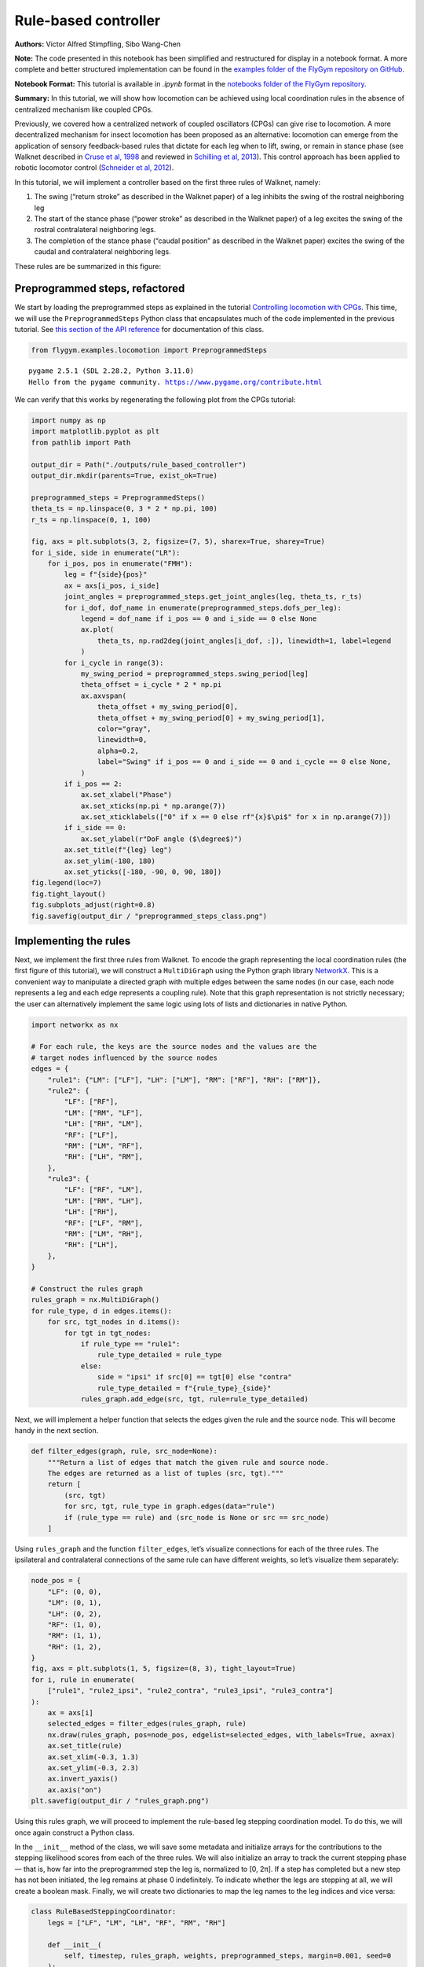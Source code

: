 Rule-based controller
=====================

**Authors:** Victor Alfred Stimpfling, Sibo Wang-Chen

**Note:** The code presented in this notebook has been simplified and
restructured for display in a notebook format. A more complete and
better structured implementation can be found in the `examples folder of
the FlyGym repository on
GitHub <https://github.com/NeLy-EPFL/flygym/tree/main/flygym/examples/>`__.

**Notebook Format:** This tutorial is available in `.ipynb` format in the
`notebooks folder of the FlyGym repository <https://github.com/NeLy-EPFL/flygym/tree/main/notebooks>`_.

**Summary:** In this tutorial, we will show how locomotion can be
achieved using local coordination rules in the absence of centralized
mechanism like coupled CPGs.

Previously, we covered how a centralized network of coupled oscillators
(CPGs) can give rise to locomotion. A more decentralized mechanism for
insect locomotion has been proposed as an alternative: locomotion can
emerge from the application of sensory feedback-based rules that dictate
for each leg when to lift, swing, or remain in stance phase (see Walknet
described in `Cruse et al,
1998 <https://doi.org/10.1016/S0893-6080(98)00067-7>`__ and reviewed in
`Schilling et al, 2013 <https://doi.org/10.1007/s00422-013-0563-5>`__).
This control approach has been applied to robotic locomotor control
(`Schneider et al,
2012 <https://doi.org/10.1007/978-3-642-27482-4_24>`__).

In this tutorial, we will implement a controller based on the first
three rules of Walknet, namely:

1. The swing (“return stroke” as described in the Walknet paper) of a
   leg inhibits the swing of the rostral neighboring leg
2. The start of the stance phase (“power stroke” as described in the
   Walknet paper) of a leg excites the swing of the rostral
   contralateral neighboring legs.
3. The completion of the stance phase (“caudal position” as described in
   the Walknet paper) excites the swing of the caudal and contralateral
   neighboring legs.

These rules are be summarized in this figure:

.. image:: https://github.com/NeLy-EPFL/_media/blob/main/flygym/rule_based_controller/rule_based.png?raw=true
    :width: 400


Preprogrammed steps, refactored
-------------------------------

We start by loading the preprogrammed steps as explained in the tutorial
`Controlling locomotion with
CPGs <https://neuromechfly.org/tutorials/cpg_controller.html#controlling-leg-stepping-with-cpgs>`__.
This time, we will use the ``PreprogrammedSteps`` Python class that
encapsulates much of the code implemented in the previous tutorial. See
`this section of the API reference <https://neuromechfly.org/api_ref/examples/locomotion.html#preprogrammed-steps>`__
for documentation of this class.

.. code:: ipython3

    from flygym.examples.locomotion import PreprogrammedSteps


.. parsed-literal::

    pygame 2.5.1 (SDL 2.28.2, Python 3.11.0)
    Hello from the pygame community. https://www.pygame.org/contribute.html


We can verify that this works by regenerating the following plot from
the CPGs tutorial:

.. code:: ipython3

    import numpy as np
    import matplotlib.pyplot as plt
    from pathlib import Path
    
    output_dir = Path("./outputs/rule_based_controller")
    output_dir.mkdir(parents=True, exist_ok=True)
    
    preprogrammed_steps = PreprogrammedSteps()
    theta_ts = np.linspace(0, 3 * 2 * np.pi, 100)
    r_ts = np.linspace(0, 1, 100)
    
    fig, axs = plt.subplots(3, 2, figsize=(7, 5), sharex=True, sharey=True)
    for i_side, side in enumerate("LR"):
        for i_pos, pos in enumerate("FMH"):
            leg = f"{side}{pos}"
            ax = axs[i_pos, i_side]
            joint_angles = preprogrammed_steps.get_joint_angles(leg, theta_ts, r_ts)
            for i_dof, dof_name in enumerate(preprogrammed_steps.dofs_per_leg):
                legend = dof_name if i_pos == 0 and i_side == 0 else None
                ax.plot(
                    theta_ts, np.rad2deg(joint_angles[i_dof, :]), linewidth=1, label=legend
                )
            for i_cycle in range(3):
                my_swing_period = preprogrammed_steps.swing_period[leg]
                theta_offset = i_cycle * 2 * np.pi
                ax.axvspan(
                    theta_offset + my_swing_period[0],
                    theta_offset + my_swing_period[0] + my_swing_period[1],
                    color="gray",
                    linewidth=0,
                    alpha=0.2,
                    label="Swing" if i_pos == 0 and i_side == 0 and i_cycle == 0 else None,
                )
            if i_pos == 2:
                ax.set_xlabel("Phase")
                ax.set_xticks(np.pi * np.arange(7))
                ax.set_xticklabels(["0" if x == 0 else rf"{x}$\pi$" for x in np.arange(7)])
            if i_side == 0:
                ax.set_ylabel(r"DoF angle ($\degree$)")
            ax.set_title(f"{leg} leg")
            ax.set_ylim(-180, 180)
            ax.set_yticks([-180, -90, 0, 90, 180])
    fig.legend(loc=7)
    fig.tight_layout()
    fig.subplots_adjust(right=0.8)
    fig.savefig(output_dir / "preprogrammed_steps_class.png")



.. image:: https://github.com/NeLy-EPFL/_media/blob/main/flygym/rule_based_controller/preprogrammed_steps_class.png?raw=true


Implementing the rules
----------------------

Next, we implement the first three rules from Walknet. To encode the
graph representing the local coordination rules (the first figure of
this tutorial), we will construct a ``MultiDiGraph`` using the Python
graph library `NetworkX <https://networkx.org/>`__. This is a convenient
way to manipulate a directed graph with multiple edges between the same
nodes (in our case, each node represents a leg and each edge represents
a coupling rule). Note that this graph representation is not strictly
necessary; the user can alternatively implement the same logic using
lots of lists and dictionaries in native Python.

.. code:: ipython3

    import networkx as nx
    
    # For each rule, the keys are the source nodes and the values are the
    # target nodes influenced by the source nodes
    edges = {
        "rule1": {"LM": ["LF"], "LH": ["LM"], "RM": ["RF"], "RH": ["RM"]},
        "rule2": {
            "LF": ["RF"],
            "LM": ["RM", "LF"],
            "LH": ["RH", "LM"],
            "RF": ["LF"],
            "RM": ["LM", "RF"],
            "RH": ["LH", "RM"],
        },
        "rule3": {
            "LF": ["RF", "LM"],
            "LM": ["RM", "LH"],
            "LH": ["RH"],
            "RF": ["LF", "RM"],
            "RM": ["LM", "RH"],
            "RH": ["LH"],
        },
    }
    
    # Construct the rules graph
    rules_graph = nx.MultiDiGraph()
    for rule_type, d in edges.items():
        for src, tgt_nodes in d.items():
            for tgt in tgt_nodes:
                if rule_type == "rule1":
                    rule_type_detailed = rule_type
                else:
                    side = "ipsi" if src[0] == tgt[0] else "contra"
                    rule_type_detailed = f"{rule_type}_{side}"
                rules_graph.add_edge(src, tgt, rule=rule_type_detailed)

Next, we will implement a helper function that selects the edges given
the rule and the source node. This will become handy in the next
section.

.. code:: ipython3

    def filter_edges(graph, rule, src_node=None):
        """Return a list of edges that match the given rule and source node.
        The edges are returned as a list of tuples (src, tgt)."""
        return [
            (src, tgt)
            for src, tgt, rule_type in graph.edges(data="rule")
            if (rule_type == rule) and (src_node is None or src == src_node)
        ]

Using ``rules_graph`` and the function ``filter_edges``, let’s visualize
connections for each of the three rules. The ipsilateral and
contralateral connections of the same rule can have different weights,
so let’s visualize them separately:

.. code:: ipython3

    node_pos = {
        "LF": (0, 0),
        "LM": (0, 1),
        "LH": (0, 2),
        "RF": (1, 0),
        "RM": (1, 1),
        "RH": (1, 2),
    }
    fig, axs = plt.subplots(1, 5, figsize=(8, 3), tight_layout=True)
    for i, rule in enumerate(
        ["rule1", "rule2_ipsi", "rule2_contra", "rule3_ipsi", "rule3_contra"]
    ):
        ax = axs[i]
        selected_edges = filter_edges(rules_graph, rule)
        nx.draw(rules_graph, pos=node_pos, edgelist=selected_edges, with_labels=True, ax=ax)
        ax.set_title(rule)
        ax.set_xlim(-0.3, 1.3)
        ax.set_ylim(-0.3, 2.3)
        ax.invert_yaxis()
        ax.axis("on")
    plt.savefig(output_dir / "rules_graph.png")



.. image:: https://github.com/NeLy-EPFL/_media/blob/main/flygym/rule_based_controller/rules_graph.png?raw=true


Using this rules graph, we will proceed to implement the rule-based leg
stepping coordination model. To do this, we will once again construct a
Python class.

In the ``__init__`` method of the class, we will save some metadata and
initialize arrays for the contributions to the stepping likelihood
scores from each of the three rules. We will also initialize an array to
track the current stepping phase — that is, how far into the
preprogrammed step the leg is, normalized to [0, 2π]. If a step has
completed but a new step has not been initiated, the leg remains at
phase 0 indefinitely. To indicate whether the legs are stepping at all,
we will create a boolean mask. Finally, we will create two dictionaries
to map the leg names to the leg indices and vice versa:

.. code:: python

   class RuleBasedSteppingCoordinator:
       legs = ["LF", "LM", "LH", "RF", "RM", "RH"]

       def __init__(
           self, timestep, rules_graph, weights, preprogrammed_steps, margin=0.001, seed=0
       ):
           self.timestep = timestep
           self.rules_graph = rules_graph
           self.weights = weights
           self.preprogrammed_steps = preprogrammed_steps
           self.margin = margin
           self.random_state = np.random.RandomState(seed)
           self._phase_inc_per_step = (
               2 * np.pi * (timestep / self.preprogrammed_steps.duration)
           )
           self.curr_step = 0

           self.rule1_scores = np.zeros(6)
           self.rule2_scores = np.zeros(6)
           self.rule3_scores = np.zeros(6)

           self.leg_phases = np.zeros(6)
           self.mask_is_stepping = np.zeros(6, dtype=bool)

           self._leg2id = {leg: i for i, leg in enumerate(self.legs)}
           self._id2leg = {i: leg for i, leg in enumerate(self.legs)}

Let’s implement a special ``combined_score`` method with a ``@property``
decorator to provide easy access to the sum of all three scores. This
way, we can access the total score simply with
``stepping_coordinator.combined_score``. Refer to `this
tutorial <https://www.programiz.com/python-programming/property>`__ if
you want to understand how property methods work in Python.

.. code:: python

       @property
       def combined_scores(self):
           return self.rule1_scores + self.rule2_scores + self.rule3_scores

As described in the NeuroMechFly v2 paper, the leg with the highest
positive score is stepped. If multiple legs are within a small margin of
the highest score, we choose one of these legs at random to avoid bias
from numerical artifacts. Let’s implement a method that selects the legs
that are eligible for stepping:

.. code:: python

       def _get_eligible_legs(self):
           score_thr = self.combined_scores.max()
           score_thr = max(0, score_thr - np.abs(score_thr) * self.margin)
           mask_is_eligible = (
               (self.combined_scores >= score_thr)  # highest or almost highest score
               & (self.combined_scores > 0)  # score is positive
               & ~self.mask_is_stepping  # leg is not currently stepping
           )
           return np.where(mask_is_eligible)[0]

Then, let’s implement another method that chooses one of the eligible
legs at random if at least one leg is eligible, and returns ``None`` if
no leg can be stepped:

.. code:: python

       def _select_stepping_leg(self):
           eligible_legs = self._get_eligible_legs()
           if len(eligible_legs) == 0:
               return None
           return self.random_state.choice(eligible_legs)

Now, let’s write a method that applies Rule 1 based on the swing mask
and the current phases of the legs:

.. code:: python

   def _apply_rule1(self):
           for i, leg in enumerate(self.legs):
               is_swinging = (
                   0 < self.leg_phases[i] < self.preprogrammed_steps.swing_period[leg][1]
               )
               edges = filter_edges(self.rules_graph, "rule1", src_node=leg)
               for _, tgt in edges:
                   self.rule1_scores[self._leg2id[tgt]] = (
                       self.weights["rule1"] if is_swinging else 0
                   )

Rules 2 and 3 are based on “early” and “late” stance periods (power
stroke). We will scale their weights by γ, a ratio indicating how far
the leg is into the stance phase. Let’s define a helper method that
calculates γ:

.. code:: python

       def _get_stance_progress_ratio(self, leg):
           swing_start, swing_end = self.preprogrammed_steps.swing_period[leg]
           stance_duration = 2 * np.pi - swing_end
           curr_stance_progress = self.leg_phases[self._leg2id[leg]] - swing_end
           curr_stance_progress = max(0, curr_stance_progress)
           return curr_stance_progress / stance_duration

Now, we can implement Rule 2 and Rule 3:

.. code:: python

       def _apply_rule2(self):
           self.rule2_scores[:] = 0
           for i, leg in enumerate(self.legs):
               stance_progress_ratio = self._get_stance_progress_ratio(leg)
               if stance_progress_ratio == 0:
                   continue
               for side in ["ipsi", "contra"]:
                   edges = filter_edges(self.rules_graph, f"rule2_{side}", src_node=leg)
                   weight = self.weights[f"rule2_{side}"]
                   for _, tgt in edges:
                       tgt_id = self._leg2id[tgt]
                       self.rule2_scores[tgt_id] += weight * (1 - stance_progress_ratio)

       def _apply_rule3(self):
           self.rule3_scores[:] = 0
           for i, leg in enumerate(self.legs):
               stance_progress_ratio = self._get_stance_progress_ratio(leg)
               if stance_progress_ratio == 0:
                   continue
               for side in ["ipsi", "contra"]:
                   edges = filter_edges(self.rules_graph, f"rule3_{side}", src_node=leg)
                   weight = self.weights[f"rule3_{side}"]
                   for _, tgt in edges:
                       tgt_id = self._leg2id[tgt]
                       self.rule3_scores[tgt_id] += weight * stance_progress_ratio

Finally, let’s implement the main ``step()`` method:

.. code:: python

       def step(self):
           if self.curr_step == 0:
               # The first step is always a fore leg or mid leg
               stepping_leg_id = self.random_state.choice([0, 1, 3, 4])
           else:
               stepping_leg_id = self._select_stepping_leg()

           # Initiate a new step, if conditions are met for any leg
           if stepping_leg_id is not None:
               self.mask_is_stepping[stepping_leg_id] = True  # start stepping this leg

           # Progress all stepping legs
           self.leg_phases[self.mask_is_stepping] += self._phase_inc_per_step

           # Check if any stepping legs has completed a step
           mask_has_newly_completed = self.leg_phases >= 2 * np.pi
           self.leg_phases[mask_has_newly_completed] = 0
           self.mask_is_stepping[mask_has_newly_completed] = False

           # Update scores
           self._apply_rule1()
           self._apply_rule2()
           self._apply_rule3()

           self.curr_step += 1

This class is actually included in ``flygym.examples``. Let’s import it.

.. code:: ipython3

    from flygym.examples.locomotion import RuleBasedController

Let’s define the weights of the rules and run 1 second of simulation:

.. code:: ipython3

    run_time = 1
    timestep = 1e-4
    
    weights = {
        "rule1": -10,
        "rule2_ipsi": 2.5,
        "rule2_contra": 1,
        "rule3_ipsi": 3.0,
        "rule3_contra": 2.0,
    }
    
    controller = RuleBasedController(
        timestep=timestep,
        rules_graph=rules_graph,
        weights=weights,
        preprogrammed_steps=preprogrammed_steps,
    )
    
    score_hist_overall = []
    score_hist_rule1 = []
    score_hist_rule2 = []
    score_hist_rule3 = []
    leg_phases_hist = []
    for i in range(int(run_time / controller.timestep)):
        controller.step()
        score_hist_overall.append(controller.combined_scores.copy())
        score_hist_rule1.append(controller.rule1_scores.copy())
        score_hist_rule2.append(controller.rule2_scores.copy())
        score_hist_rule3.append(controller.rule3_scores.copy())
        leg_phases_hist.append(controller.leg_phases.copy())
    
    score_hist_overall = np.array(score_hist_overall)
    score_hist_rule1 = np.array(score_hist_rule1)
    score_hist_rule2 = np.array(score_hist_rule2)
    score_hist_rule3 = np.array(score_hist_rule3)
    leg_phases_hist = np.array(leg_phases_hist)

Let’s also implement a plotting helper function and visualize the leg
phases and stepping likelihood scores over time:

.. code:: ipython3

    def plot_time_series_multi_legs(
        time_series_block,
        timestep,
        spacing=10,
        legs=["LF", "LM", "LH", "RF", "RM", "RH"],
        ax=None,
    ):
        """Plot a time series of scores for multiple legs.
    
        Parameters
        ----------
        time_series_block : np.ndarray
            Time series of scores for multiple legs. The shape of the array
            should be (n, m), where n is the number of time steps and m is the
            length of ``legs``.
        timestep : float
            Timestep of the time series in seconds.
        spacing : float, optional
            Spacing between the time series of different legs. Default: 10.
        legs : List[str], optional
            List of leg names. Default: ["LF", "LM", "LH", "RF", "RM", "RH"].
        ax : matplotlib.axes.Axes, optional
            Axes to plot on. If None, a new figure and axes will be created.
    
        Returns
        -------
        matplotlib.axes.Axes
            Axes containing the plot.
        """
        t_grid = np.arange(time_series_block.shape[0]) * timestep
        spacing *= -1
        offset = np.arange(6)[np.newaxis, :] * spacing
        score_hist_viz = time_series_block + offset
        if ax is None:
            fig, ax = plt.subplots(figsize=(8, 3), tight_layout=True)
        for i in range(len(legs)):
            ax.axhline(offset.ravel()[i], color="k", linewidth=0.5)
            ax.plot(t_grid, score_hist_viz[:, i])
        ax.set_yticks(offset[0], legs)
        ax.set_xlabel("Time (s)")
        return ax

.. code:: ipython3

    fig, axs = plt.subplots(5, 1, figsize=(8, 15), tight_layout=True)
    
    # Plot leg phases
    ax = axs[0]
    plot_time_series_multi_legs(leg_phases_hist, timestep=timestep, ax=ax)
    ax.set_title("Leg phases")
    
    # Plot combined stepping scores
    ax = axs[1]
    plot_time_series_multi_legs(score_hist_overall, timestep=timestep, spacing=18, ax=ax)
    ax.set_title("Stepping scores (combined)")
    
    # Plot stepping scores (rule 1)
    ax = axs[2]
    plot_time_series_multi_legs(score_hist_rule1, timestep=timestep, spacing=18, ax=ax)
    ax.set_title("Stepping scores (rule 1 contribution)")
    
    # Plot stepping scores (rule 2)
    ax = axs[3]
    plot_time_series_multi_legs(score_hist_rule2, timestep=timestep, spacing=18, ax=ax)
    ax.set_title("Stepping scores (rule 2 contribution)")
    
    # Plot stepping scores (rule 3)
    ax = axs[4]
    plot_time_series_multi_legs(score_hist_rule3, timestep=timestep, spacing=18, ax=ax)
    ax.set_title("Stepping scores (rule 3 contribution)")
    
    fig.savefig(output_dir / "rule_based_control_signals.png")



.. image:: https://github.com/NeLy-EPFL/_media/blob/main/flygym/rule_based_controller/rule_based_control_signals.png?raw=true


Plugging the controller into the simulation
-------------------------------------------

By now, we have:

-  implemented the ``RuleBasedSteppingCoordinator`` that controls the
   stepping of the legs
-  (re)implemented ``PreprogrammedSteps`` which controls the kinematics
   of each individual step given the stepping state

The final task is to put everything together and plug the control
signals (joint positions) into the NeuroMechFly physics simulation:

.. code:: ipython3

    from flygym import Fly, Camera, SingleFlySimulation
    from flygym.preprogrammed import all_leg_dofs
    from tqdm import trange
    
    
    controller = RuleBasedController(
        timestep=timestep,
        rules_graph=rules_graph,
        weights=weights,
        preprogrammed_steps=preprogrammed_steps,
    )
    
    fly = Fly(
        init_pose="stretch",
        actuated_joints=all_leg_dofs,
        control="position",
        enable_adhesion=True,
        draw_adhesion=True,
    )
    
    cam = Camera(
        fly=fly,
        play_speed=0.1,
    )
    
    sim = SingleFlySimulation(
        fly=fly,
        cameras=[cam],
        timestep=timestep,
    )
    
    obs, info = sim.reset()
    for i in trange(int(run_time / sim.timestep)):
        controller.step()
        joint_angles = []
        adhesion_onoff = []
        for leg, phase in zip(controller.legs, controller.leg_phases):
            joint_angles_arr = preprogrammed_steps.get_joint_angles(leg, phase)
            joint_angles.append(joint_angles_arr.flatten())
            adhesion_onoff.append(preprogrammed_steps.get_adhesion_onoff(leg, phase))
        action = {
            "joints": np.concatenate(joint_angles),
            "adhesion": np.array(adhesion_onoff),
        }
        obs, reward, terminated, truncated, info = sim.step(action)
        sim.render()


.. parsed-literal::

    100%|██████████| 10000/10000 [00:27<00:00, 366.94it/s]


Let’s take a look at the result:

.. code:: ipython3

    cam.save_video(output_dir / "rule_based_controller.mp4")


.. raw:: html

   <video src="https://raw.githubusercontent.com/NeLy-EPFL/_media/main/flygym/rule_based_controller/rule_based_controller.mp4" controls="controls" style="max-width: 400px;"></video>
